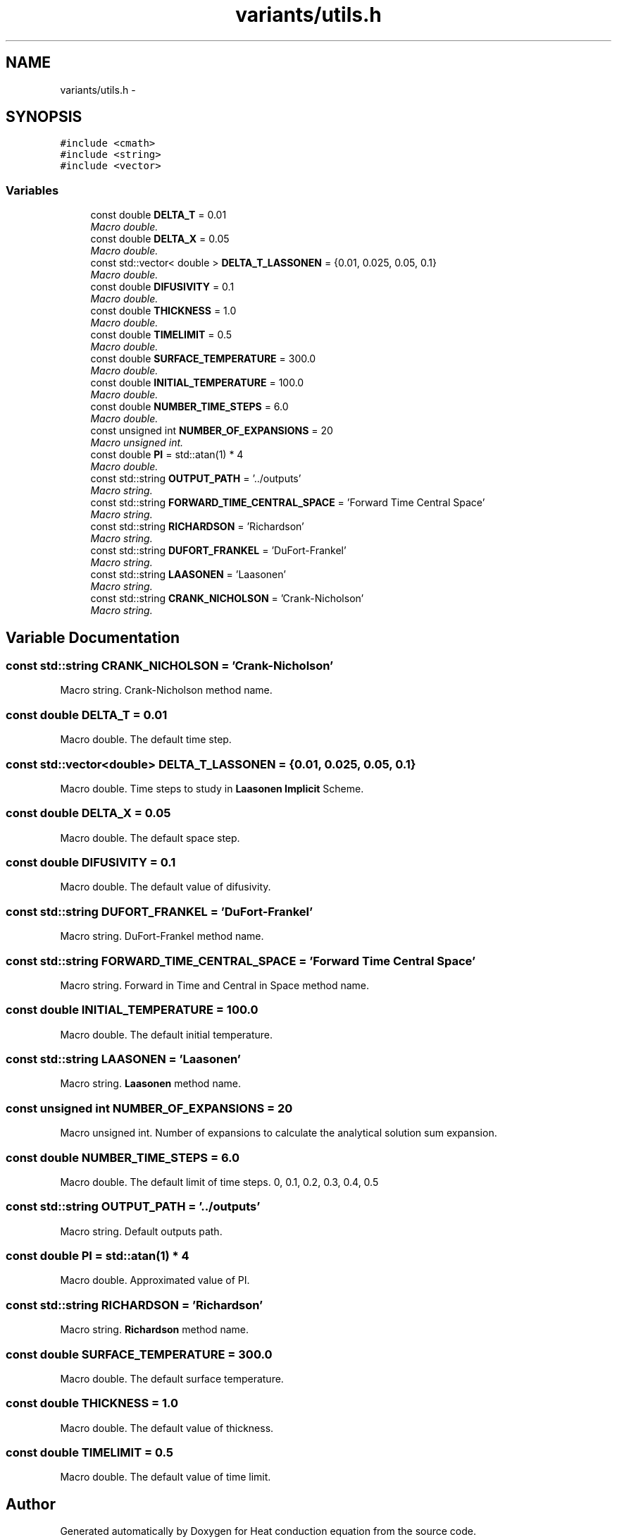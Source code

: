 .TH "variants/utils.h" 3 "Mon Nov 6 2017" "Heat conduction equation" \" -*- nroff -*-
.ad l
.nh
.SH NAME
variants/utils.h \- 
.SH SYNOPSIS
.br
.PP
\fC#include <cmath>\fP
.br
\fC#include <string>\fP
.br
\fC#include <vector>\fP
.br

.SS "Variables"

.in +1c
.ti -1c
.RI "const double \fBDELTA_T\fP = 0\&.01"
.br
.RI "\fIMacro double\&. \fP"
.ti -1c
.RI "const double \fBDELTA_X\fP = 0\&.05"
.br
.RI "\fIMacro double\&. \fP"
.ti -1c
.RI "const std::vector< double > \fBDELTA_T_LASSONEN\fP = {0\&.01, 0\&.025, 0\&.05, 0\&.1}"
.br
.RI "\fIMacro double\&. \fP"
.ti -1c
.RI "const double \fBDIFUSIVITY\fP = 0\&.1"
.br
.RI "\fIMacro double\&. \fP"
.ti -1c
.RI "const double \fBTHICKNESS\fP = 1\&.0"
.br
.RI "\fIMacro double\&. \fP"
.ti -1c
.RI "const double \fBTIMELIMIT\fP = 0\&.5"
.br
.RI "\fIMacro double\&. \fP"
.ti -1c
.RI "const double \fBSURFACE_TEMPERATURE\fP = 300\&.0"
.br
.RI "\fIMacro double\&. \fP"
.ti -1c
.RI "const double \fBINITIAL_TEMPERATURE\fP = 100\&.0"
.br
.RI "\fIMacro double\&. \fP"
.ti -1c
.RI "const double \fBNUMBER_TIME_STEPS\fP = 6\&.0"
.br
.RI "\fIMacro double\&. \fP"
.ti -1c
.RI "const unsigned int \fBNUMBER_OF_EXPANSIONS\fP = 20"
.br
.RI "\fIMacro unsigned int\&. \fP"
.ti -1c
.RI "const double \fBPI\fP = std::atan(1) * 4"
.br
.RI "\fIMacro double\&. \fP"
.ti -1c
.RI "const std::string \fBOUTPUT_PATH\fP = '\&.\&./outputs'"
.br
.RI "\fIMacro string\&. \fP"
.ti -1c
.RI "const std::string \fBFORWARD_TIME_CENTRAL_SPACE\fP = 'Forward Time Central Space'"
.br
.RI "\fIMacro string\&. \fP"
.ti -1c
.RI "const std::string \fBRICHARDSON\fP = 'Richardson'"
.br
.RI "\fIMacro string\&. \fP"
.ti -1c
.RI "const std::string \fBDUFORT_FRANKEL\fP = 'DuFort\-Frankel'"
.br
.RI "\fIMacro string\&. \fP"
.ti -1c
.RI "const std::string \fBLAASONEN\fP = 'Laasonen'"
.br
.RI "\fIMacro string\&. \fP"
.ti -1c
.RI "const std::string \fBCRANK_NICHOLSON\fP = 'Crank\-Nicholson'"
.br
.RI "\fIMacro string\&. \fP"
.in -1c
.SH "Variable Documentation"
.PP 
.SS "const std::string CRANK_NICHOLSON = 'Crank\-Nicholson'"

.PP
Macro string\&. Crank-Nicholson method name\&. 
.SS "const double DELTA_T = 0\&.01"

.PP
Macro double\&. The default time step\&. 
.SS "const std::vector<double> DELTA_T_LASSONEN = {0\&.01, 0\&.025, 0\&.05, 0\&.1}"

.PP
Macro double\&. Time steps to study in \fBLaasonen\fP \fBImplicit\fP Scheme\&. 
.SS "const double DELTA_X = 0\&.05"

.PP
Macro double\&. The default space step\&. 
.SS "const double DIFUSIVITY = 0\&.1"

.PP
Macro double\&. The default value of difusivity\&. 
.SS "const std::string DUFORT_FRANKEL = 'DuFort\-Frankel'"

.PP
Macro string\&. DuFort-Frankel method name\&. 
.SS "const std::string FORWARD_TIME_CENTRAL_SPACE = 'Forward Time Central Space'"

.PP
Macro string\&. Forward in Time and Central in Space method name\&. 
.SS "const double INITIAL_TEMPERATURE = 100\&.0"

.PP
Macro double\&. The default initial temperature\&. 
.SS "const std::string LAASONEN = 'Laasonen'"

.PP
Macro string\&. \fBLaasonen\fP method name\&. 
.SS "const unsigned int NUMBER_OF_EXPANSIONS = 20"

.PP
Macro unsigned int\&. Number of expansions to calculate the analytical solution sum expansion\&. 
.SS "const double NUMBER_TIME_STEPS = 6\&.0"

.PP
Macro double\&. The default limit of time steps\&. 0, 0\&.1, 0\&.2, 0\&.3, 0\&.4, 0\&.5 
.SS "const std::string OUTPUT_PATH = '\&.\&./outputs'"

.PP
Macro string\&. Default outputs path\&. 
.SS "const double PI = std::atan(1) * 4"

.PP
Macro double\&. Approximated value of PI\&. 
.SS "const std::string RICHARDSON = 'Richardson'"

.PP
Macro string\&. \fBRichardson\fP method name\&. 
.SS "const double SURFACE_TEMPERATURE = 300\&.0"

.PP
Macro double\&. The default surface temperature\&. 
.SS "const double THICKNESS = 1\&.0"

.PP
Macro double\&. The default value of thickness\&. 
.SS "const double TIMELIMIT = 0\&.5"

.PP
Macro double\&. The default value of time limit\&. 
.SH "Author"
.PP 
Generated automatically by Doxygen for Heat conduction equation from the source code\&.

